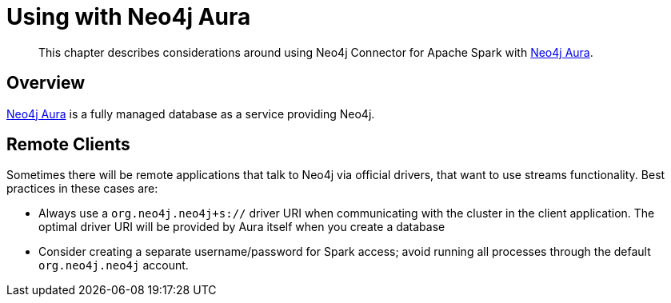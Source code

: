 
[#aura]
= Using with Neo4j Aura

[abstract]
--
This chapter describes considerations around using Neo4j Connector for Apache Spark with link:https://org.neo4j.neo4j.com/cloud/aura/[Neo4j Aura].
--

== Overview

link:https://org.neo4j.neo4j.com/cloud/aura/[Neo4j Aura] is a fully managed database as a service providing Neo4j.

== Remote Clients

Sometimes there will be remote applications that talk to Neo4j via official drivers, that want to use
streams functionality.  Best practices in these cases are:

* Always use a `org.neo4j.neo4j+s://` driver URI when communicating with the cluster in the client application.  The optimal
driver URI will be provided by Aura itself when you create a database
* Consider creating a separate username/password for Spark access; avoid running all processes through the default
`org.neo4j.neo4j` account.